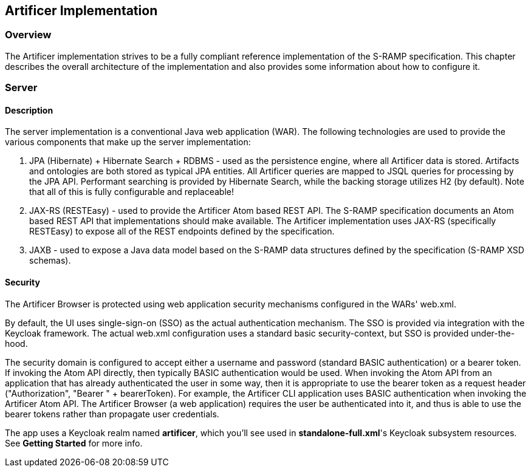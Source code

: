 Artificer Implementation
------------------------

Overview
~~~~~~~~
The Artificer implementation strives to be a fully compliant reference implementation of the
S-RAMP specification.  This chapter describes the overall architecture of the implementation and also
provides some information about how to configure it.


Server
~~~~~~
Description
^^^^^^^^^^^
The server implementation is a conventional Java web application (WAR).  The following technologies
are used to provide the various components that make up the server implementation:

1. JPA (Hibernate) + Hibernate Search + RDBMS - used as the persistence engine, where all Artificer data is stored.  Artifacts
and ontologies are both stored as typical JPA entities.  All Artificer queries are mapped to JSQL
queries for processing by the JPA API.  Performant searching is provided by Hibernate Search, while the backing
storage utilizes H2 (by default).  Note that all of this is fully configurable and replaceable!

2. JAX-RS (RESTEasy) - used to provide the Artificer Atom based REST API.  The S-RAMP specification
documents an Atom based REST API that implementations should make available.  The Artificer
implementation uses JAX-RS (specifically RESTEasy) to expose all of the REST endpoints defined
by the specification.

3. JAXB - used to expose a Java data model based on the S-RAMP data structures defined by the
specification (S-RAMP XSD schemas).


Security
^^^^^^^^
The Artificer Browser is protected using web application security mechanisms
configured in the WARs' web.xml.

By default, the UI uses single-sign-on (SSO) as the actual authentication
mechanism.  The SSO is provided via integration with the Keycloak framework.
The actual web.xml configuration uses a standard basic security-context, but SSO
is provided under-the-hood.

The security domain is configured to accept either a username
and password (standard BASIC authentication) or a bearer token.
If invoking the Atom API directly, then typically BASIC authentication would be used.
When invoking the Atom API from an application that has already authenticated the
user in some way, then it is appropriate to use the bearer token as a request header ("Authorization", "Bearer " + bearerToken).
For example, the Artificer CLI
application uses BASIC authentication when invoking the Artificer Atom API.  The Artificer
Browser (a web application) requires the user be authenticated into it, and thus is
able to use the bearer tokens rather than propagate user credentials.

The app uses a Keycloak realm named *artificer*, which you'll see used in *standalone-full.xml*'s Keycloak subsystem
resources.  See *Getting Started* for more info.
